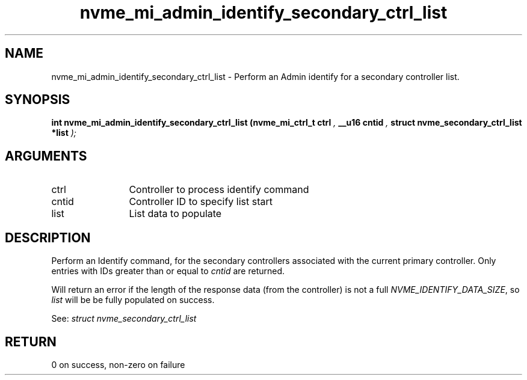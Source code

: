 .TH "nvme_mi_admin_identify_secondary_ctrl_list" 9 "nvme_mi_admin_identify_secondary_ctrl_list" "November 2024" "libnvme API manual" LINUX
.SH NAME
nvme_mi_admin_identify_secondary_ctrl_list \- Perform an Admin identify for a secondary controller list.
.SH SYNOPSIS
.B "int" nvme_mi_admin_identify_secondary_ctrl_list
.BI "(nvme_mi_ctrl_t ctrl "  ","
.BI "__u16 cntid "  ","
.BI "struct nvme_secondary_ctrl_list *list "  ");"
.SH ARGUMENTS
.IP "ctrl" 12
Controller to process identify command
.IP "cntid" 12
Controller ID to specify list start
.IP "list" 12
List data to populate
.SH "DESCRIPTION"
Perform an Identify command, for the secondary controllers associated with
the current primary controller. Only entries with IDs greater than or
equal to \fIcntid\fP are returned.

Will return an error if the length of the response data (from the
controller) is not a full \fINVME_IDENTIFY_DATA_SIZE\fP, so \fIlist\fP will be
be fully populated on success.

See: \fIstruct nvme_secondary_ctrl_list\fP
.SH "RETURN"
0 on success, non-zero on failure
